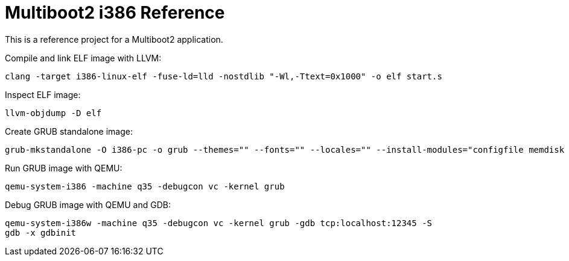 = Multiboot2 i386 Reference

This is a reference project for a Multiboot2 application.

Compile and link ELF image with LLVM:

[source,shell]
----
clang -target i386-linux-elf -fuse-ld=lld -nostdlib "-Wl,-Ttext=0x1000" -o elf start.s
----

Inspect ELF image:

[source,shell]
----
llvm-objdump -D elf
----

Create GRUB standalone image:

[source,shell]
----
grub-mkstandalone -O i386-pc -o grub --themes="" --fonts="" --locales="" --install-modules="configfile memdisk multiboot2 normal" "/boot/grub/grub.cfg=grub.cfg" "/program=elf"
----

Run GRUB image with QEMU:

[source,shell]
----
qemu-system-i386 -machine q35 -debugcon vc -kernel grub
----

Debug GRUB image with QEMU and GDB:

[source,shell]
----
qemu-system-i386w -machine q35 -debugcon vc -kernel grub -gdb tcp:localhost:12345 -S
gdb -x gdbinit
----